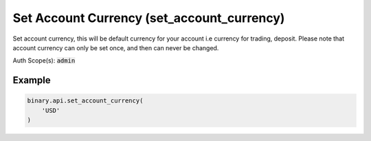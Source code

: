 
Set Account Currency (set_account_currency)
============================================================================

Set account currency, this will be default currency for your account i.e currency for trading, deposit. Please note that account currency can only be set once, and then can never be changed.

Auth Scope(s): :code:`admin`


.. py:method:: set_account_currency(set_account_currency: str, passthrough: Optional[Any] = None, req_id: Optional[int] = None) -> int

   :param set_account_currency: Currency of the account. List of supported currencies can be acquired with `payout_currencies` call.
   :type set_account_currency: str
   :param passthrough: [Optional] Used to pass data through the websocket, which may be retrieved via the `echo_req` output field.
   :type passthrough: Optional[Any]
   :param req_id: [Optional] Used to map request to response.
   :type req_id: Optional[int]
   :returns: req_id
   :rtype: int


Example
"""""""

.. code-block:: python
  :name: binary.api.set_account_currency

  binary.api.set_account_currency(
      'USD'
  )

.. seealso::
   * `Binary API Docs for set_account_currency <https://developers.binary.com/api/#set_account_currency>`_
    